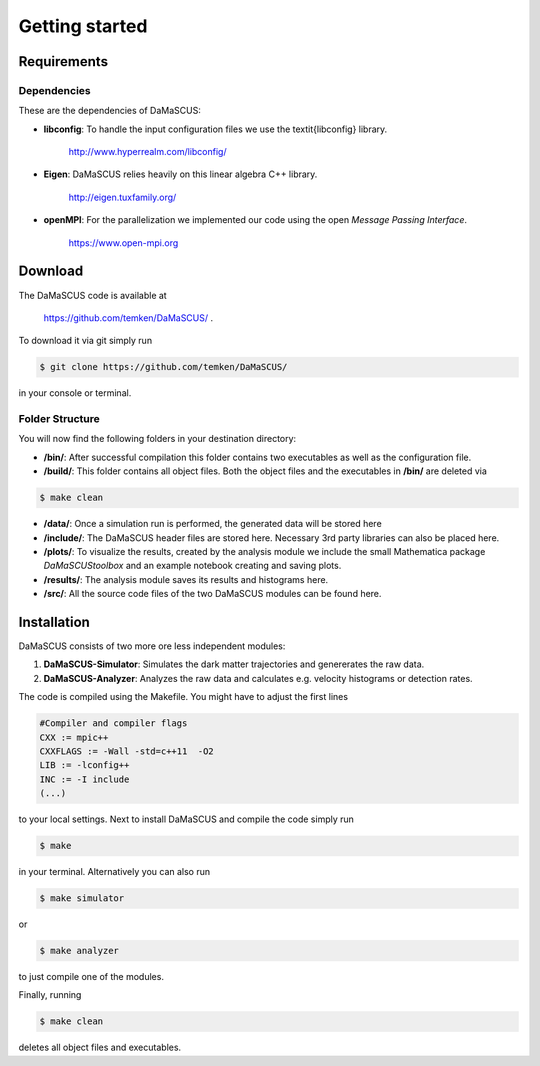 Getting started
===============

------------
Requirements
------------

^^^^^^^^^^^^
Dependencies
^^^^^^^^^^^^

These are the dependencies of DaMaSCUS:

* **libconfig**: To handle the input configuration files we use the \textit{libconfig} library.

	`http://www.hyperrealm.com/libconfig/ <http://www.hyperrealm.com/libconfig/>`_

* **Eigen**: DaMaSCUS relies heavily on this linear algebra C++ library.

	`http://eigen.tuxfamily.org/ <http://eigen.tuxfamily.org/>`_

* **openMPI**: For the parallelization we implemented our code using the open *Message Passing Interface*.
	
	`https://www.open-mpi.org <https://www.open-mpi.org>`_

------------
Download
------------

The DaMaSCUS code is available at

	`https://github.com/temken/DaMaSCUS/ <https://github.com/temken/DaMaSCUS/>`_ .

To download it via git simply run

.. code-block:: bash

	$ git clone https://github.com/temken/DaMaSCUS/

in your console or terminal. 

^^^^^^^^^^^^^^^^
Folder Structure
^^^^^^^^^^^^^^^^

You will now find the following folders in your destination directory:

* **/bin/**: After successful compilation this folder contains two executables as well as the configuration file.
* **/build/**: This folder contains all object files. Both the object files and the executables in **/bin/** are deleted via 

.. code-block:: bash

	$ make clean

* **/data/**: Once a simulation run is performed, the generated data will be stored here
* **/include/**: The DaMaSCUS header files are stored here. Necessary 3rd party libraries can also be placed here.
* **/plots/**: To visualize the results, created by the analysis module we include the small Mathematica package *DaMaSCUStoolbox* and an example notebook creating and saving plots.
* **/results/**: The analysis module saves its results and histograms here.
* **/src/**: All the source code files of the two DaMaSCUS modules can be found here.

------------
Installation
------------

DaMaSCUS consists of two more ore less independent modules:

1. **DaMaSCUS-Simulator**: Simulates the dark matter trajectories and genererates the raw data.
2. **DaMaSCUS-Analyzer**: Analyzes the raw data and calculates e.g. velocity histograms or detection rates.

The code is compiled using the Makefile. You might have to adjust the first lines 

.. code-block:: guess

	#Compiler and compiler flags
	CXX := mpic++
	CXXFLAGS := -Wall -std=c++11  -O2 
	LIB := -lconfig++
	INC := -I include
	(...)

to your local settings. Next to install DaMaSCUS and compile the code simply run

.. code-block:: bash

	$ make

in your terminal. Alternatively you can also run

.. code-block:: bash

	$ make simulator

or

.. code-block:: bash

	$ make analyzer

to just compile one of the modules. 

Finally, running

.. code-block:: bash

	$ make clean

deletes all object files and executables.
